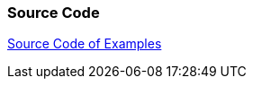 [[sourcecode]]
=== Source Code

http://www.vogella.com/code/codejava.html[Source Code of Examples]

